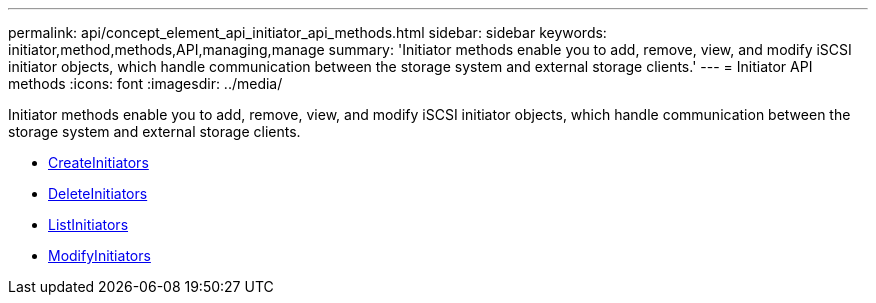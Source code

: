---
permalink: api/concept_element_api_initiator_api_methods.html
sidebar: sidebar
keywords: initiator,method,methods,API,managing,manage
summary: 'Initiator methods enable you to add, remove, view, and modify iSCSI initiator objects, which handle communication between the storage system and external storage clients.'
---
= Initiator API methods
:icons: font
:imagesdir: ../media/

[.lead]
Initiator methods enable you to add, remove, view, and modify iSCSI initiator objects, which handle communication between the storage system and external storage clients.

* xref:reference_element_api_createinitiators.adoc[CreateInitiators]
* xref:reference_element_api_deleteinitiators.adoc[DeleteInitiators]
* xref:reference_element_api_listinitiators.adoc[ListInitiators]
* xref:reference_element_api_modifyinitiators.adoc[ModifyInitiators]
